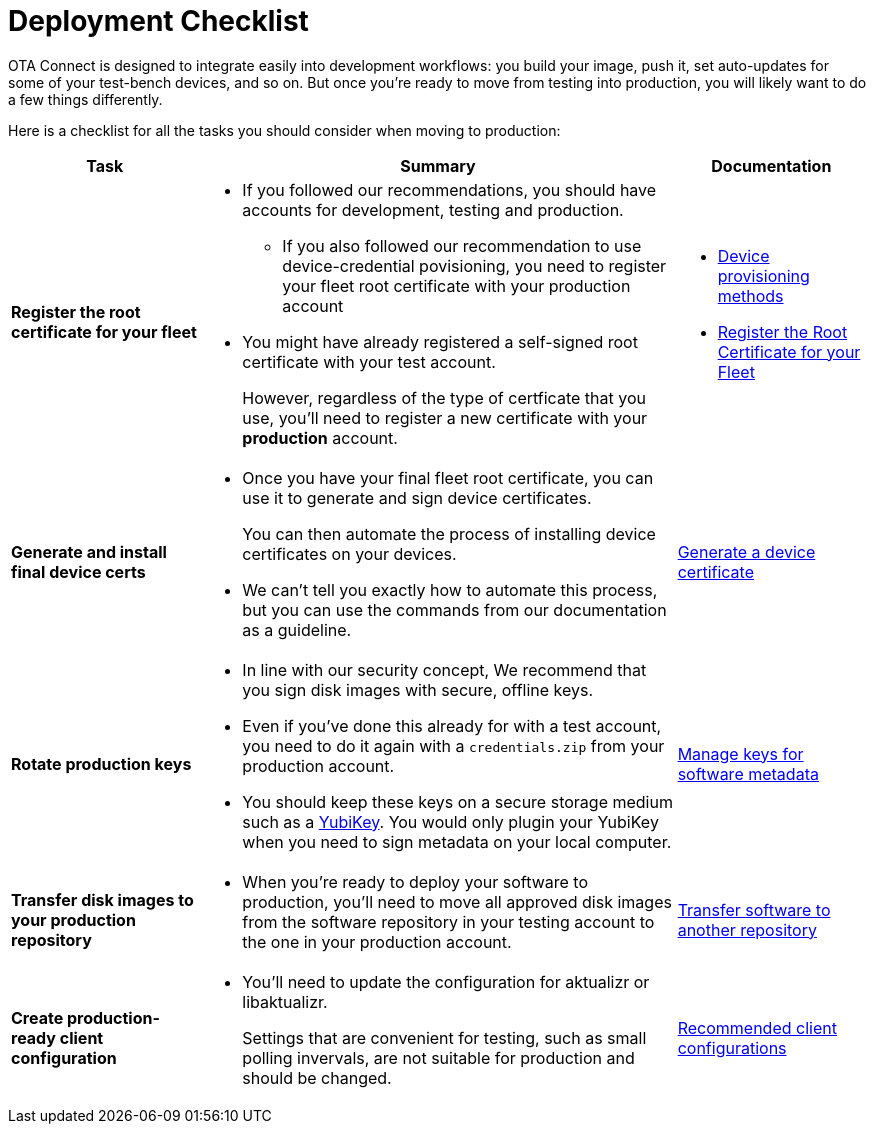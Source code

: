 = Deployment Checklist

OTA Connect is designed to integrate easily into development workflows: you build your image, push it, set auto-updates for some of your test-bench devices, and so on. But once you're ready to move from testing into production, you will likely want to do a few things differently. 

Here is a checklist for all the tasks you should consider when moving to production:

[cols="2,5a,2a",options="header"]
|====================
| Task  | Summary | Documentation
|**Register the root certificate for your fleet ** | 
* If you followed our recommendations, you should have accounts for development, testing and production.
** If you also followed our recommendation to use device-credential povisioning, you need to register your fleet root certificate with your production account

* You might have already registered a self-signed root certificate with your test account. 
+
However, regardless of the type of certficate that you use, you'll need to register a new certificate with your *production* account. | 
* xref:client-provisioning-methods.adoc[Device provisioning methods]
* xref:provide-root-cert.adoc[Register the Root Certificate for your Fleet]

|**Generate and install final device certs**  | 
* Once you have your final fleet root certificate, you can use it to generate and sign device certificates.
+
You can then automate the process of installing device certificates on your devices.

* We can’t tell you exactly how to automate this process, but you can use the commands from our documentation as a guideline.
|  xref:generate-devicecert.adoc[Generate a device certificate]

|**Rotate production keys**  | 
* In line with our security concept, We recommend that you sign disk images with secure, offline keys. 

* Even if you've done this already for with a test account, you need to do it again with a `credentials.zip` from your production account.

* You should keep these keys on a secure storage medium such as a link:https://www.yubico.com/[YubiKey]. You would only plugin your YubiKey when you need to sign metadata on your local computer.|  xref:rotating-signing-keys.adoc[Manage keys for software metadata]

|**Transfer disk images to your production repository**  | 
* When you're ready to deploy your software to production, you'll need to move all approved disk images from the software repository in your testing account to the one in your production account.  |  xref:cross-deploy-images.adoc[Transfer software to another repository]
|**Create production-ready client configuration**  | 
* You'll need to update the configuration for aktualizr or libaktualizr.
+
Settings that are convenient for testing, such as small polling invervals, are not suitable for production and should be changed. |  xref:recommended-clientconfig.adoc[Recommended client configurations] 
|====================